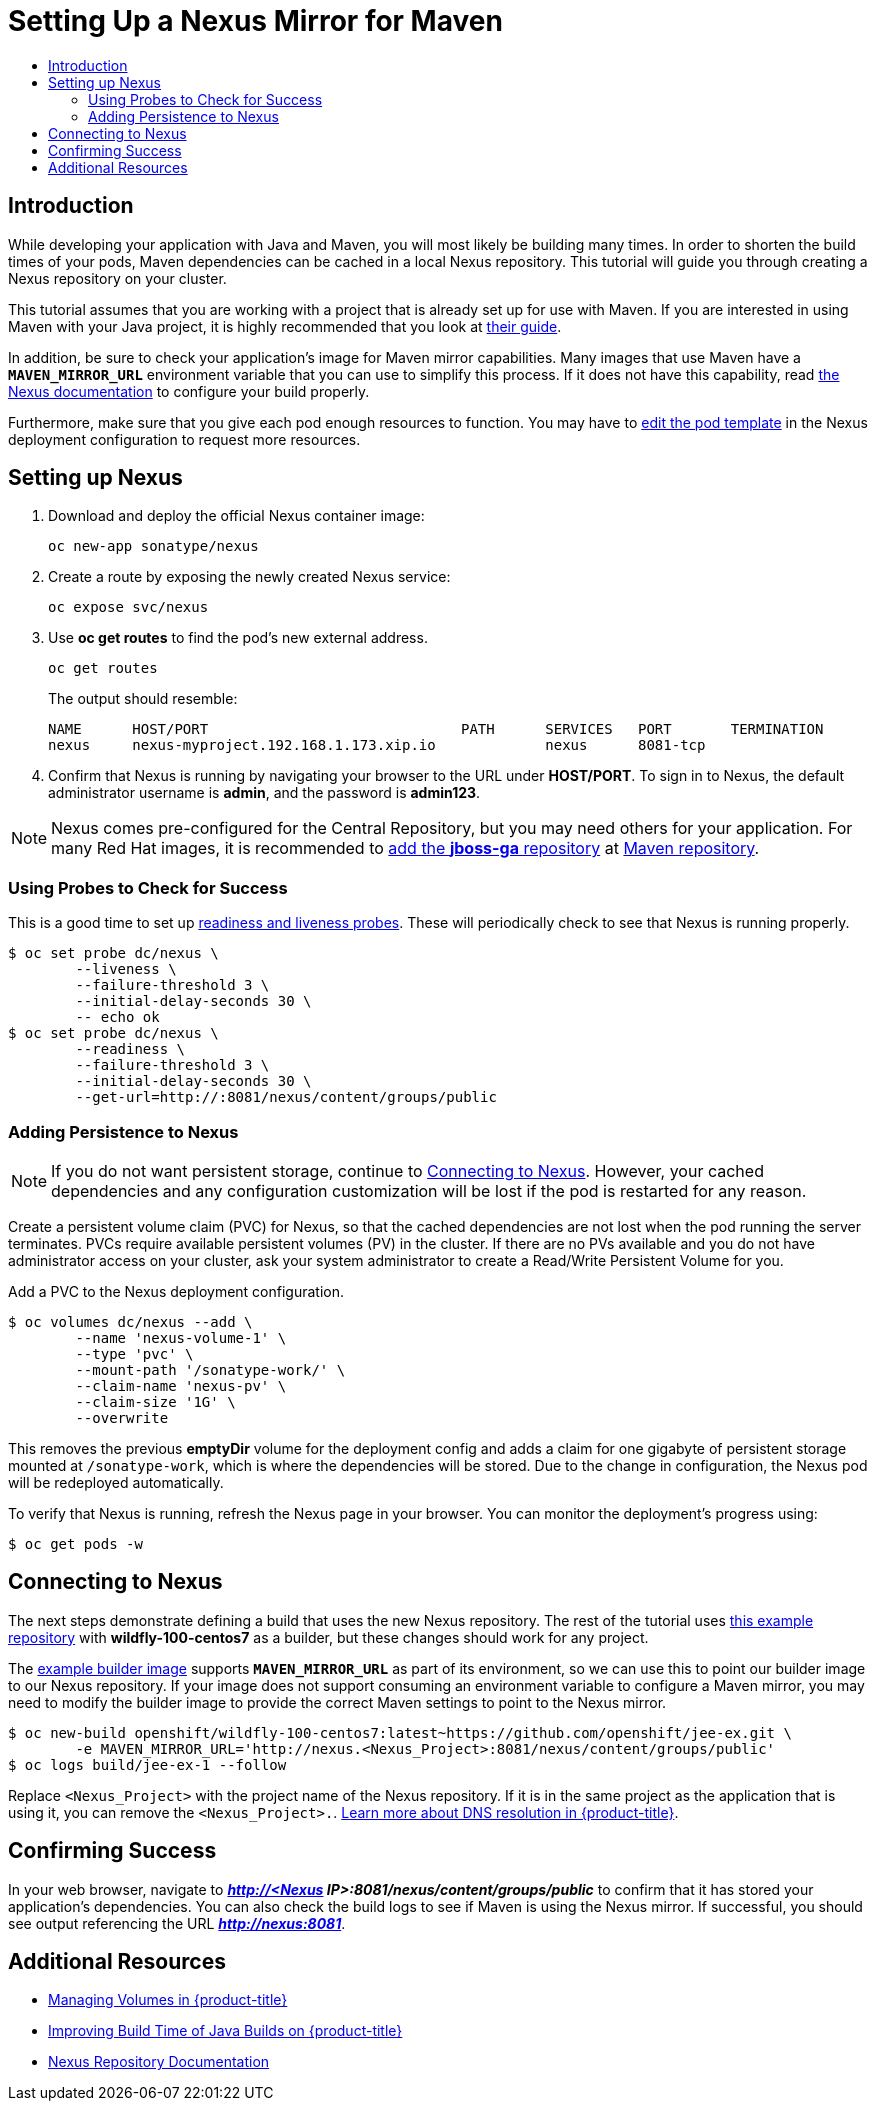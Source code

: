 [[nexus-maven-tutorial]]
= Setting Up a Nexus Mirror for Maven
:data-uri:
:icons:
:experimental:
:toc: macro
:toc-title:

toc::[]

[[nexus-introduction]]
== Introduction

While developing your application with Java and Maven, you will most likely be
building many times. In order to shorten the build times of your pods, Maven
dependencies can be cached in a local Nexus repository. This tutorial will
guide you through creating a Nexus repository on your cluster.

This tutorial assumes that you are working with a project that is already set
up for use with Maven. If you are interested in using Maven with your Java
project, it is highly recommended that you look at
link:https://maven.apache.org/guides/getting-started/index.html[their guide].

In addition, be sure to check your application's image for Maven mirror
capabilities. Many images that use Maven have a `*MAVEN_MIRROR_URL*` environment
variable that you can use to simplify this process. If it does not have this
capability, read
link:https://books.sonatype.com/nexus-book/reference/config.html[the Nexus documentation]
to configure your build properly.

Furthermore, make sure that you give each pod enough resources to function. You
may have to
xref:../../dev_guide/deployments/how_deployments_work#creating-a-deployment-configuration[edit the pod
template] in the Nexus deployment configuration to request more resources.

[[nexus-setting-up-nexus]]
== Setting up Nexus

. Download and deploy the official Nexus container image:
+
----
oc new-app sonatype/nexus
----

. Create a route by exposing the newly created Nexus service:
+
----
oc expose svc/nexus
----

. Use *oc get routes* to find the pod's new external address.
+
----
oc get routes
----
+
The output should resemble:
+
----
NAME      HOST/PORT                              PATH      SERVICES   PORT       TERMINATION
nexus     nexus-myproject.192.168.1.173.xip.io             nexus      8081-tcp
----

. Confirm that Nexus is running by navigating your browser to the URL under
*HOST/PORT*. To sign in to Nexus, the default administrator username is *admin*,
and the password is *admin123*.

[NOTE]
====
Nexus comes pre-configured for the Central Repository, but you may need others
for your application. For many Red Hat images, it is recommended to link:https://books.sonatype.com/nexus-book/reference/config-maven.html[add the
*jboss-ga* repository] at link:https://maven.repository.redhat.com/ga/[Maven repository].
====

[[nexus-using-probes-to-check-for-success]]
=== Using Probes to Check for Success

This is a good time to set up
xref:../../dev_guide/application_health.adoc#dev-guide-application-health[readiness
and liveness probes]. These will periodically check to see that Nexus is running
properly.

----
$ oc set probe dc/nexus \
	--liveness \
	--failure-threshold 3 \
	--initial-delay-seconds 30 \
	-- echo ok
$ oc set probe dc/nexus \
	--readiness \
	--failure-threshold 3 \
	--initial-delay-seconds 30 \
	--get-url=http://:8081/nexus/content/groups/public
----

[[nexus-adding-persistence-to-nexus]]
=== Adding Persistence to Nexus

[NOTE]
====
If you do not want persistent storage, continue to
xref:nexus-connecting-to-nexus[Connecting to Nexus]. However, your cached
dependencies and any configuration customization will be lost if the pod is
restarted for any reason.
====

Create a persistent volume claim (PVC) for Nexus, so that the cached
dependencies are not lost when the pod running the server terminates. PVCs
require available persistent volumes (PV) in the cluster. If there are no PVs
available and you do not have administrator access on your cluster, ask your
system administrator to create a Read/Write Persistent Volume for you.
ifdef::openshift-origin,openshift-enterprise[]
Otherwise, see
xref:../../install_config/persistent_storage/index.adoc#install-config-persistent-storage-index[Persistent Storage in {product-title}] for
instructions on creating a persistent volume.
endif::[]

Add a PVC to the Nexus deployment configuration.

----
$ oc volumes dc/nexus --add \
	--name 'nexus-volume-1' \
	--type 'pvc' \
	--mount-path '/sonatype-work/' \
	--claim-name 'nexus-pv' \
	--claim-size '1G' \
	--overwrite
----

This removes the previous *emptyDir* volume for the deployment config and adds a
claim for one gigabyte of persistent storage mounted at `/sonatype-work`, which
is where the dependencies will be stored. Due to the change in configuration,
the Nexus pod will be redeployed automatically.

To verify that Nexus is running, refresh the Nexus page in your browser. You can
monitor the deployment's progress using:

----
$ oc get pods -w
----

[[nexus-connecting-to-nexus]]
== Connecting to Nexus

The next steps demonstrate defining a build that uses the new Nexus repository.
The rest of the tutorial uses link:https://github.com/openshift/jee-ex.git[this
example repository] with *wildfly-100-centos7* as a builder, but these changes
should work for any project.

The link:https://github.com/openshift/jee-ex.git[example builder image] supports
`*MAVEN_MIRROR_URL*` as part of its environment, so we can use this to point our
builder image to our Nexus repository. If your image does not support consuming
an environment variable to configure a Maven mirror, you may need to modify the
builder image to provide the correct Maven settings to point to the Nexus
mirror.

----
$ oc new-build openshift/wildfly-100-centos7:latest~https://github.com/openshift/jee-ex.git \
	-e MAVEN_MIRROR_URL='http://nexus.<Nexus_Project>:8081/nexus/content/groups/public'
$ oc logs build/jee-ex-1 --follow
----

Replace `<Nexus_Project>` with the project name of the Nexus repository. If it
is in the same project as the application that is using it, you can remove the
`<Nexus_Project>.`.
xref:../../architecture/additional_concepts/networking.adoc#architecture-additional-concepts-networking[Learn more about DNS resolution in {product-title}].

[[nexus-confirming-success]]
== Confirming Success

In your web browser, navigate to *_http://<Nexus
IP>:8081/nexus/content/groups/public_* to confirm that it has stored your
application's dependencies. You can also check the build logs to see if Maven is
using the Nexus mirror. If successful, you should see output referencing the URL
*_http://nexus:8081_*.

[[nexus-additional-resources]]
== Additional Resources
* xref:../../dev_guide/volumes.adoc#dev-guide-volumes[Managing Volumes in {product-title}]
* link:https://blog.openshift.com/improving-build-time-java-builds-openshift/[Improving Build Time of Java Builds on {product-title}]
* link:https://books.sonatype.com/nexus-book/reference/index.html[Nexus Repository Documentation]
